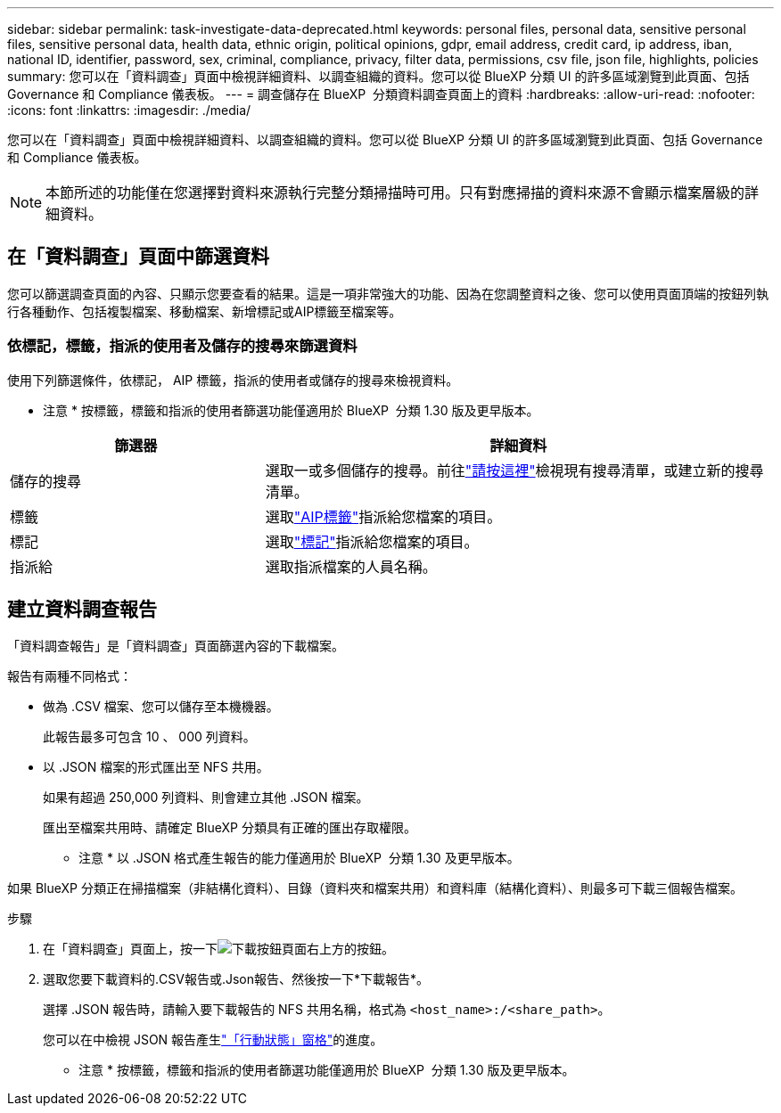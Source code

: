 ---
sidebar: sidebar 
permalink: task-investigate-data-deprecated.html 
keywords: personal files, personal data, sensitive personal files, sensitive personal data, health data, ethnic origin, political opinions, gdpr, email address, credit card, ip address, iban, national ID, identifier, password, sex, criminal, compliance, privacy, filter data, permissions, csv file, json file, highlights, policies 
summary: 您可以在「資料調查」頁面中檢視詳細資料、以調查組織的資料。您可以從 BlueXP 分類 UI 的許多區域瀏覽到此頁面、包括 Governance 和 Compliance 儀表板。 
---
= 調查儲存在 BlueXP  分類資料調查頁面上的資料
:hardbreaks:
:allow-uri-read: 
:nofooter: 
:icons: font
:linkattrs: 
:imagesdir: ./media/


[role="lead"]
您可以在「資料調查」頁面中檢視詳細資料、以調查組織的資料。您可以從 BlueXP 分類 UI 的許多區域瀏覽到此頁面、包括 Governance 和 Compliance 儀表板。


NOTE: 本節所述的功能僅在您選擇對資料來源執行完整分類掃描時可用。只有對應掃描的資料來源不會顯示檔案層級的詳細資料。



== 在「資料調查」頁面中篩選資料

您可以篩選調查頁面的內容、只顯示您要查看的結果。這是一項非常強大的功能、因為在您調整資料之後、您可以使用頁面頂端的按鈕列執行各種動作、包括複製檔案、移動檔案、新增標記或AIP標籤至檔案等。



=== 依標記，標籤，指派的使用者及儲存的搜尋來篩選資料

使用下列篩選條件，依標記， AIP 標籤，指派的使用者或儲存的搜尋來檢視資料。

[]
====
* 注意 * 按標籤，標籤和指派的使用者篩選功能僅適用於 BlueXP  分類 1.30 版及更早版本。

====
[cols="30,60"]
|===
| 篩選器 | 詳細資料 


| 儲存的搜尋 | 選取一或多個儲存的搜尋。前往link:task-using-policies.html["請按這裡"^]檢視現有搜尋清單，或建立新的搜尋清單。 


| 標籤 | 選取link:task-org-private-data.html#categorize-your-data-using-aip-labels["AIP標籤"]指派給您檔案的項目。 


| 標記 | 選取link:task-org-private-data.html#apply-tags-to-manage-your-scanned-files["標記"]指派給您檔案的項目。 


| 指派給 | 選取指派檔案的人員名稱。 
|===


== 建立資料調查報告

「資料調查報告」是「資料調查」頁面篩選內容的下載檔案。

報告有兩種不同格式：

* 做為 .CSV 檔案、您可以儲存至本機機器。
+
此報告最多可包含 10 、 000 列資料。

* 以 .JSON 檔案的形式匯出至 NFS 共用。
+
如果有超過 250,000 列資料、則會建立其他 .JSON 檔案。

+
匯出至檔案共用時、請確定 BlueXP 分類具有正確的匯出存取權限。

+
[]
====
* 注意 * 以 .JSON 格式產生報告的能力僅適用於 BlueXP  分類 1.30 及更早版本。

====


如果 BlueXP 分類正在掃描檔案（非結構化資料）、目錄（資料夾和檔案共用）和資料庫（結構化資料）、則最多可下載三個報告檔案。

.步驟
. 在「資料調查」頁面上，按一下image:button_download.png["下載按鈕"]頁面右上方的按鈕。
. 選取您要下載資料的.CSV報告或.Json報告、然後按一下*下載報告*。
+
選擇 .JSON 報告時，請輸入要下載報告的 NFS 共用名稱，格式為 `<host_name>:/<share_path>`。

+
您可以在中檢視 JSON 報告產生link:task-view-compliance-actions.html["「行動狀態」窗格"]的進度。

+
[]
====
* 注意 * 按標籤，標籤和指派的使用者篩選功能僅適用於 BlueXP  分類 1.30 版及更早版本。

====

